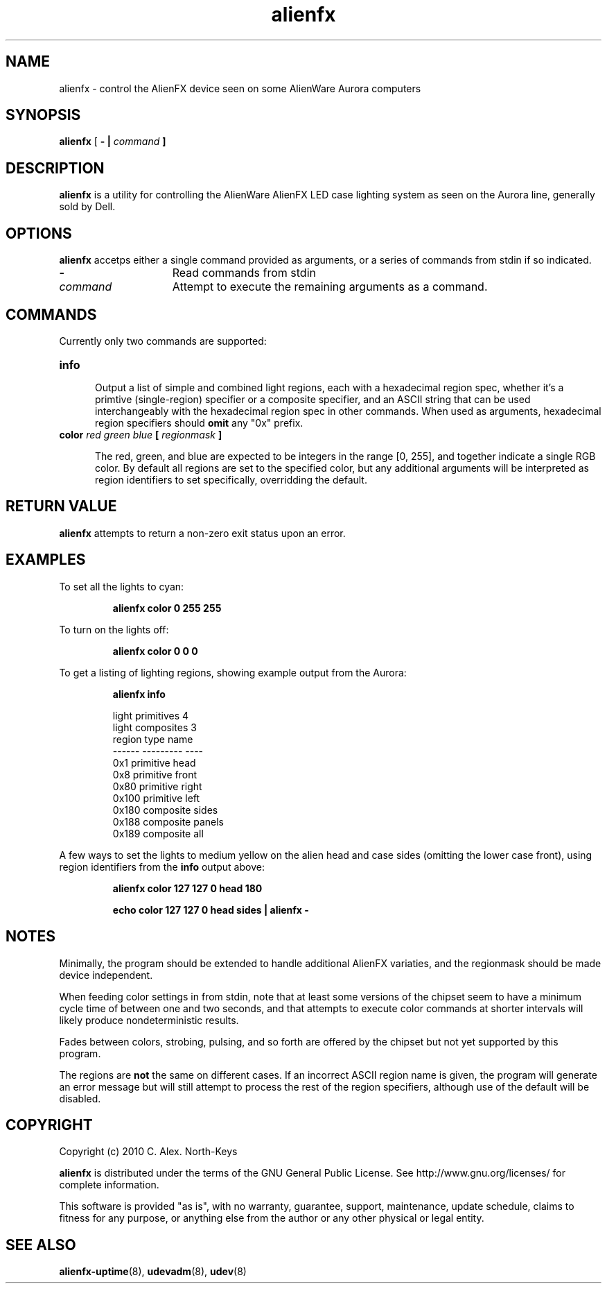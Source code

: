 .\" @(#)alienfx.1 0.1 2010-11-01 Talisman
.ds p alienfx
.TH alienfx 1 "2010-11-01" "Group Talisman" "Talisman Utilities"
.SH NAME
alienfx \- control the AlienFX device seen on some AlienWare Aurora computers
.SH SYNOPSIS
.LP
.B \*p
[ \fB\- | \fIcommand\fP ]
.SH DESCRIPTION
.LP
.B \*p
is a utility for controlling the AlienWare AlienFX LED case lighting system
as seen on the Aurora line, generally sold by Dell.
.SH OPTIONS
.PP
.B \*p
accetps either a single command provided as arguments, or a series of
commands from stdin if so indicated.
.TP 15
.B \-
Read commands from stdin
.TP
.B \fIcommand\fP
Attempt to execute the remaining arguments as a command.
.SH COMMANDS
.PP
Currently only two commands are supported:
.TP 5
.B info
.IP
Output a list of simple and combined light regions, each with a hexadecimal
region spec, whether it's a primtive (single-region) specifier or a composite
specifier, and an ASCII string that can be used interchangeably with the
hexadecimal region spec in other commands.
When used as arguments, hexadecimal region specifiers
should \fBomit\fP any "0x" prefix.
.TP 5
.B color \fIred\fP \fIgreen\fP \fIblue\fP [ \fIregionmask\fP ]
.IP
The red, green, and blue are expected to be integers in the range [0, 255],
and together indicate a single RGB color.   By default all regions are
set to the specified color, but any additional arguments will be interpreted
as region identifiers to set specifically, overridding the default.
.SH "RETURN VALUE"
.LP
.B \*p
attempts to return a non-zero exit status upon an error.
.SH EXAMPLES
.LP
To set all the lights to cyan:
.IP
.B \*p
.B color
.B 0
.B 255
.B 255
.LP
To turn on the lights off:
.IP
.B \*p
.B color
.B 0
.B 0
.B 0
.LP
To get a listing of lighting regions, showing example output from the Aurora:
.IP
.B \*p
.B info
.IP
  light primitives 4
  light composites 3
  region type      name
  ------ --------- ----
     0x1 primitive head
     0x8 primitive front
    0x80 primitive right
   0x100 primitive left
   0x180 composite sides
   0x188 composite panels
   0x189 composite all
.LP
A few ways to set the lights to medium yellow on the alien head and case sides
(omitting the lower case front),
using region identifiers from the \fBinfo\fP output above:
.IP
.B \*p
.B color
.B 127
.B 127
.B 0
.B head
.B 180
.IP
.B echo
.B color
.B 127
.B 127
.B 0
.B head
.B sides
.B |
.B \*p
.B \-
.SH NOTES
.LP
Minimally, the program should be extended to handle additional AlienFX
variaties, and the regionmask should be made device independent.
.LP
When feeding color settings in from stdin, note that at least some
versions of the chipset seem to have a minimum cycle time of between
one and two seconds, and that attempts to execute color commands at
shorter intervals will likely produce nondeterministic results.
.LP
Fades between colors, strobing, pulsing, and so forth are offered by the
chipset but not yet supported by this program.
.LP
The regions are \fBnot\fP the same on different cases.  
If an incorrect ASCII region name is given, the program will generate an
error message but will still attempt to process the rest of the region
specifiers, although use of the default will be disabled.
.SH COPYRIGHT
.IP "Copyright (c) 2010 C. Alex. North-Keys"
.PP
.B \*p
is distributed under the terms of the GNU General Public License.
See http://www.gnu.org/licenses/ for complete information.
.PP
This software is provided "as is", with no warranty, guarantee, support,
maintenance, update schedule, claims to fitness for any purpose, or
anything else from the author or any other physical or legal entity.
.SH "SEE ALSO"
.BR alienfx-uptime (8),
.BR udevadm (8),
.BR udev (8)
